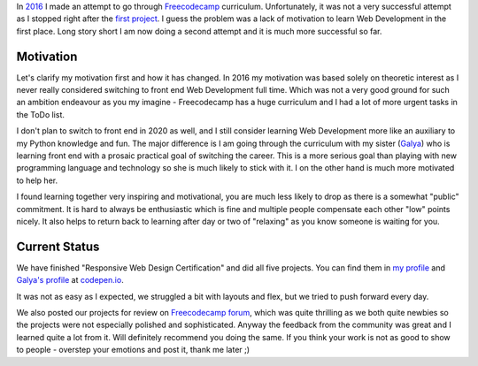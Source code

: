 .. title: Freecodecamp Rebirth
.. slug: freecodecamp-rebirth
.. date: 2020-06-30 19:09:09 UTC+03:00
.. tags: freecodecamp,js,html,css
.. category: 
.. link: 
.. description: 
.. type: text
.. status: draft

In `2016`_ I made an attempt to go through `Freecodecamp`_ curriculum.
Unfortunately, it was not a very successful attempt as I stopped right after
the `first project`_. I guess the problem was a lack of motivation to learn Web
Development in the first place. Long story short I am now doing a second
attempt and it is much more successful so far.

.. TEASER_END

Motivation
==========

Let's clarify my motivation first and how it has changed. In 2016 my motivation
was based solely on theoretic interest as I never really considered switching
to front end Web Development full time. Which was not a very good ground for
such an ambition endeavour as you my imagine - Freecodecamp has a huge
curriculum and I had a lot of more urgent tasks in the ToDo list.

I don't plan to switch to front end in 2020 as well, and I still consider
learning Web Development more like an auxiliary to my Python knowledge and
fun. The major difference is I am going through the curriculum with my sister
(`Galya`_) who is learning front end with a prosaic practical goal of switching
the career. This is a more serious goal than playing with new programming
language and technology so she is much likely to stick with it. I on the other
hand is much more motivated to help her.

I found learning together very inspiring and motivational, you are much less
likely to drop as there is a somewhat "public" commitment. It is hard to
always be enthusiastic which is fine and multiple people compensate each other
"low" points nicely. It also helps to return back to learning after day or two
of "relaxing" as you know someone is waiting for you.

Current Status
==============

We have finished "Responsive Web Design Certification" and did all five
projects. You can find them in `my profile`_ and `Galya's profile`_ at
`codepen.io`_.

It was not as easy as I expected, we struggled a bit with layouts and flex,
but we tried to push forward every day.

We also posted our projects for review on `Freecodecamp forum`_, which was
quite thrilling as we both quite newbies so the projects were not especially
polished and sophisticated. Anyway the feedback from the community was great
and I learned quite a lot from it. Will definitely recommend you doing the
same. If you think your work is not as good to show to people - overstep your
emotions and post it, thank me later ;)

.. _2016: link://slug/freecodecamp-start
.. _Freecodecamp: https://www.freecodecamp.org/
.. _first project: https://codepen.io/lancelote/pen/OMqbMx
.. _my profile: https://codepen.io/lancelote
.. _Galya: https://twitter.com/pavoninushka
.. _Galya's profile: https://codepen.io/pavoninushka
.. _codepen.io: https://codepen.io/
.. _Freecodecamp forum: https://forum.freecodecamp.org/c/project-feedback/409
